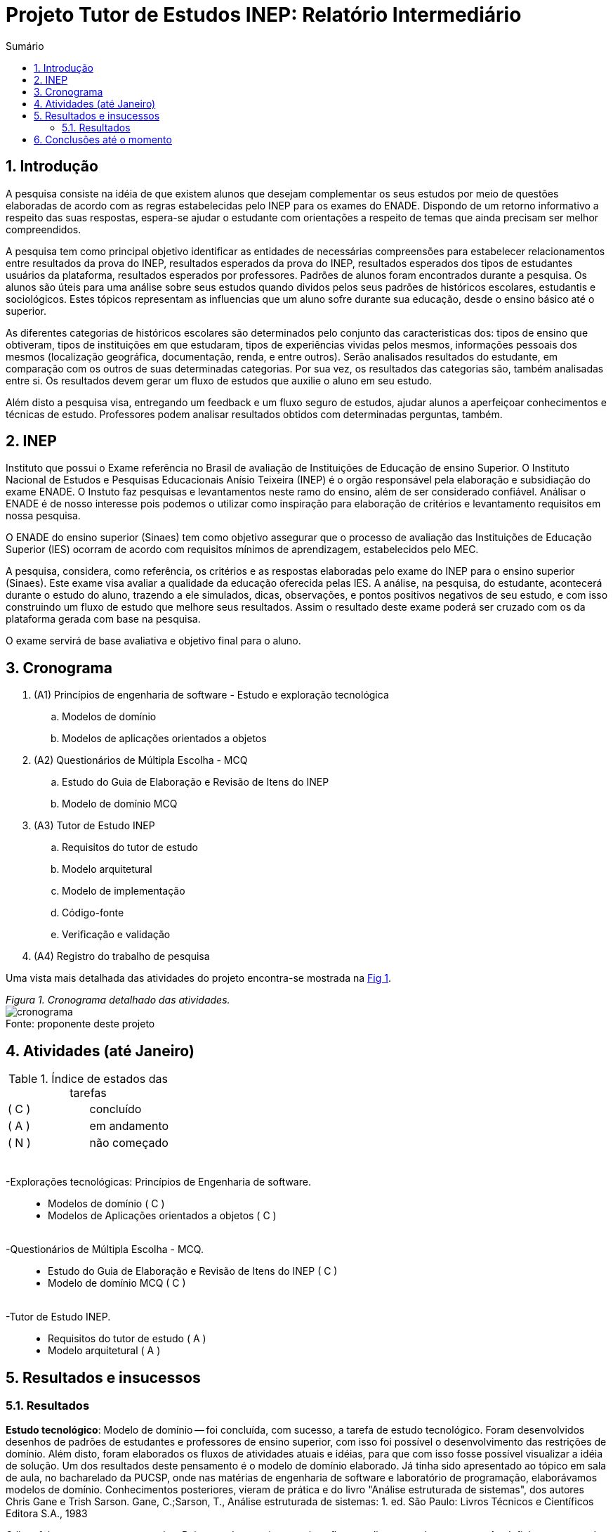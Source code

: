 = Projeto Tutor de Estudos INEP: Relatório Intermediário
:toc:
:toc-title: Sumário
:figure-caption: Figura
:sectnums:

////
https://github.com/cnt5bs/2017-ic-rodrigo
////


== Introdução

A pesquisa consiste na idéia de que existem alunos que desejam complementar os seus estudos por meio de questões elaboradas de acordo com as regras estabelecidas pelo INEP para os exames do ENADE.
Dispondo de um retorno informativo a respeito das suas respostas, espera-se ajudar o estudante com orientações a respeito de temas que ainda precisam ser melhor compreendidos.

A pesquisa tem como principal objetivo identificar as entidades de necessárias compreensões para estabelecer relacionamentos entre resultados da prova do INEP, resultados esperados da prova do INEP, resultados esperados dos tipos de estudantes usuários da plataforma, resultados esperados por professores.
Padrões de alunos foram encontrados durante a pesquisa. Os alunos são úteis para uma análise sobre seus estudos quando dividos pelos seus padrões de históricos escolares, estudantis e sociológicos.
Estes tópicos representam as influencias que  um aluno sofre durante sua educação, desde o ensino básico até o superior.

As diferentes categorias de históricos escolares são determinados pelo conjunto das caracteristicas dos:
tipos de ensino que obtiveram, 
tipos de instituições em que estudaram, 
tipos de experiências vividas pelos mesmos, 
//*(italo: qual a razão deste critério de categorização:)*
informações pessoais dos mesmos (localização geográfica, documentação, renda, e entre outros).
//*(italo: este projeto tem a proposta de analisar provas do INEP?
//acho que não. devem ser analisadas as respostas dos estudantes.)*
Serão analisados resultados do estudante, em comparação com os outros de suas determinadas categorias. Por sua vez, os resultados das categorias são, também analisadas entre si.
Os resultados devem gerar um fluxo de estudos que auxilie o aluno em seu estudo.

//*(italo: o objetivo é estudar para a prova do ENADE? não. a ideia é de inspiração, apenas. não se estuda para passar no ENADE; estuda-se para adquirir conhecimento.)*
Além disto a pesquisa visa, entregando um feedback e um fluxo seguro de estudos, ajudar alunos a aperfeiçoar conhecimentos e técnicas de estudo. Professores podem analisar resultados obtidos com determinadas perguntas, também.

== INEP

Instituto que possui o Exame referência no Brasil de avaliação de Instituições de Educação de ensino Superior. 
O Instituto Nacional de Estudos e Pesquisas Educacionais Anísio Teixeira (INEP) é o orgão responsável pela elaboração e subsidiação do exame ENADE.
//*(italo: qual a relação deste trecho com a pesquisa?)*
O Instuto faz pesquisas e levantamentos neste ramo do ensino, além de ser considerado confiável.
Análisar o ENADE é de nosso interesse pois podemos o utilizar como inspiração para elaboração de critérios e levantamento requisitos em nossa pesquisa. 

O ENADE do ensino superior (Sinaes) tem como objetivo assegurar que o processo de avaliação das Instituições de Educação Superior (IES) ocorram de acordo com requisitos mínimos de aprendizagem, estabelecidos pelo MEC.
//mais importante do ensino superior no Brasil.


//*(italo: o modo verbal deve se terceira pessoa)*
A pesquisa, considera, como referência, os critérios e as respostas elaboradas pelo exame do INEP para o ensino superior (Sinaes).
Este exame visa avaliar a qualidade da educação oferecida pelas IES. 
A análise, na pesquisa, do estudante, acontecerá durante o estudo do aluno, trazendo a ele simulados, dicas, observações, e pontos positivos negativos de seu estudo, e com isso construindo um fluxo de estudo que melhore seus resultados. 
Assim o resultado deste exame poderá ser cruzado com os da plataforma gerada com base na pesquisa.

O exame servirá de base avaliativa e objetivo final para o aluno.

== Cronograma

. (A1) Princípios de engenharia de software - Estudo e exploração tecnológica
.. Modelos de domínio
.. Modelos de aplicações orientados a objetos

. (A2) Questionários de Múltipla Escolha - MCQ
.. Estudo do Guia de Elaboração e Revisão de Itens do INEP
.. Modelo de domínio MCQ

. (A3) Tutor de Estudo INEP
.. Requisitos do tutor de estudo
.. Modelo arquitetural
.. Modelo de implementação
.. Código-fonte
.. Verificação e validação

. (A4) Registro do trabalho de pesquisa

Uma vista mais detalhada das atividades do projeto encontra-se mostrada na <<fig:cronograma>>.

{counter2:nfig}
[[fig:cronograma, Fig {counter:nfig}]]
_Figura {nfig}. Cronograma detalhado das atividades._ +
image:fig/cronograma.png[] +
Fonte: proponente deste projeto

== Atividades (até Janeiro)

//*(italo: evite o uso de cores em relatórios, a não ser em casos nas quais a pesquisa a isso se refira)*

.Índice de estados das tarefas

|===

| ( C )| concluído 
| ( A )| em andamento 
| ( N )| não começado 
|===


++++
<br>
<br>-Explorações tecnológicas: Princípios de Engenharia de software.
<div style="margin-left:20px">
<ul>
  <li >Modelos de domínio ( C )</li>
  <li >Modelos de Aplicações orientados a objetos ( C )</li>
</ul>
</div>
<br>-Questionários de Múltipla Escolha - MCQ.
<div style="margin-left:20px">
<ul>
  <li >Estudo do Guia de Elaboração e Revisão de Itens do INEP ( C ) </li>
  <li >Modelo de domínio MCQ ( C )</li>
</ul>
</div>
<br>-Tutor de Estudo INEP.
<div style="margin-left:20px">
<ul>
      <li >Requisitos do tutor de estudo ( A )</li>
      <li >Modelo arquitetural ( A )</li>
</ul>
</div>
</div>
++++

== Resultados e insucessos

=== Resultados

*Estudo tecnológico*:
Modelo de domínio -- 
foi concluída, com sucesso, a tarefa de estudo tecnológico. 
//*(italo: como se pode comprovar o sucesso desta tarefa?)*
Foram desenvolvidos desenhos de padrões de estudantes e professores de ensino superior, com isso foi possível o desenvolvimento das restrições de domínio. Além disto, foram elaborados os fluxos de atividades atuais e idéias, para que com isso fosse possível visualizar a idéia de solução.
Um dos resultados deste pensamento é o modelo de domínio elaborado.
Já tinha sido apresentado ao tópico em sala de aula, no bacharelado da PUCSP, onde nas matérias de engenharia de software e laboratório de programação, elaborávamos modelos de domínio.
Conhecimentos posteriores, vieram de prática e do livro "Análise estruturada de sistemas", dos autores Chris Gane e Trish Sarson.
//*(italo: introduzir referência de acordo com a ABNT)*
Gane, C.;Sarson, T., Análise estruturada de sistemas: 1. ed. São Paulo: Livros Técnicos e Científicos Editora S.A., 1983


O livro foi um acerto para a pesquisa.
//*(italo: de que maneira um leitor deste relatório irá se beneficiar deste 'resultado'?)*
Pois trata de maneira cautelosa fluxos e diagramas de processos. Ao definir a estrutura dos fluxos é possível elaborar modelos menores que correspondem mais diretamente a necessidade
dos estudantes do ensino superior. A categorização de diferentes contextos se torna mais simples e mais clara após determinação dos processos e entidades existentes.

*Estudo tecnlógico*: 
Modelos de aplicações orientados a objetos -- 
foi concluído com sucesso a tarefa de estudo tecnológico de modelos de aplicações orientados a objetos.
//*(italo: como se pode comprovar o sucesso desta tarefa?)*
Com o estudo, foi elaborado, por exemplo, o modelo de estudante.
//*(italo: evite repetição de texto. isto indica uma ideia já apresentada.)*
Já havia sido apresentado ao tópico durante o curso de bacharelado da PUCSP, onde nas matérias de orientação a objetos e laboratório de programação, foram elaboradas e arquitetadas aplicações orientadas a objetos.
Conhecimentos posteriores, vieram de prática e do livro "Domain Driven Design", do autor Eric Evans, que por mais que não trata-se diretamente do paradigma, trazia de desenvolvimento de aplicações com o paradigma.
//*(italo: introduzir referência de acordo com a ABNT)*
EVANS, E. Domain Driven Design: 2. ed. Rio de Janeiro: ALTA BOOKS, 2010
//*(italo: de que maneira um leitor deste relatório irá se beneficiar deste 'resultado'?)*
O livro trás técnicas de modelagem de objetos voltados e visados a necessidade contextual enfrentada, assim, se distanciando de soluções somente técnológicamente arquitetadas. O livro foi importantíssimo para a elaboração, organização e arquitetura das entidades contextuais da pesquisa.
Tratam de maneira fácil, ágil, e inteligente dos assuntos.

{counter2:nfig}
[[fig:diag-mcq, Fig {counter:nfig}]]
_Figura {nfig}. Diagrama do modelo de estudante._ +
image:fig/ModeloUsuarioIC.png[] +
Fonte: elaborado pelo autor

*Questionários de Múltipla Escolha* - MCQ: 
Estudo do Guia de Elaboração e Revisão de Itens do INEP --
O estudo foi realizado e concluído.
//*(italo: como se pode comprovar o sucesso desta tarefa?)*
O seguinte modelo da entidade de questionários foi elaborado inspirado no Guia de Elaboração e Revisão de Itens do INEP.
Por mais que, o arquivo disponibilizado sobre a elaboração dos itens do exame de instituições superiores do Brasil, não estivesse mais disponível online, no site do INEP.
//*(italo: este é um dos problemas relacionados com referência de natureza 'digital', uma das razões de não serem aceitas em trabalhos de pesquisa, a não ser quando a fonte encontra-se cadastrada por algum órgão responsável por catalogação.)*
A pesquisa então seguiu em frente utilizando outras fontes confiáveis.
//*(italo: seria apropriado afirmar que o INEP não é uma fonte confiável?)*
O INEP, por mais que seja uma Instituição confiável, ele deixou de ser nossa fonte de regras de revisão de itens. É uma inspiração, porém, deixou de ser a principal fonte.
Foram encontradas fontes, confiáveis, do meio acadêmico, que nos permitiu elaborar um modelo mental do questionário do INEP.

{counter2:nfig}
[[fig:diag-mcq, Fig {counter:nfig}]]
_Figura {nfig}. Diagrama do modelo dequestionários._ +
image:fig/QuestionariosModeloIC.png[] +
Fonte: elaborado pelo autor

*Questionários de Múltipla Escolha* - MCQ: 
Modelo de domínio MCQ --

O modelo de domínio MCQ foi elaborado e esta sendo utilizado para o desenvolvimento da arquitetura que será utilizada na solução.

Foi elaborado um modelo ilustrado na <<fig:diag-mcq>>.

//*(italo: este diagrama está muito 'detalhado'. convém particioná-lo de acordo com algum critério.)*

{counter2:nfig}
[[fig:diag-mcq, Fig {counter:nfig}]]
_Figura {nfig}. Diagrama do modelo de domínio dos MCQs._ +
image:fig/ModeloMCQIC.png[] +
Fonte: elaborado pelo autor

////
  <br>
  <img src="./TutorDeEstudosINEP.png" />
  </li>
////

*Questionários de Múltipla Escolha* - MCQ:
Requisitos do tutor de estudo -- 
Os requisitos náo começaram a ser levantados pois houve um atraso para encontrar a documentação do INEP, até encontrar uma fonte confiável, e os estudos sobre modelo de domínio se mostraram complexos demais em comparação com o que foi imaginado.

//=== Insucessos

//?

////
</div>
<div style="page-break-after: always;"></div>
  <h1>1.5 Conclusões até o momento</h1>
////

== Conclusões até o momento

Os livros lidos para o entendimento do assunto foram acertos no desenvolvimento da pesquisa, pela forma que tratavam o paradigma que estamos estudando (orientação a objetos).

//*(italo: qual a origem da ausência de 'fontes'?)*
Inicialmente seria utilizado o sistema online do INEP para consulta do Guia de Elaboração e Revisão de Itens do INEP, documento que foi retirado da plataforma online do INEP.
Com este problema:
Não ter fontes secundárias para o desenvolvimento do estudo do questionário do INEP, foi muito prejudicial ao desenrolar da pesquisa e consequentemente ao cronograma. 
Com o desenvolvimento da pesquisa, foi necessário a busca por outras fontes confiáveis.
Destas, extraímos as informações que precisávamos.

//*(italo: esta constatação é prérequisito de qualquer trabalho de pesquisa.)*
//Deveríamos ter pesquisado fontes acadêmicas com informações extras e até mesmo iguais, que fossem confiáveis, antes de começar o estudo.

O mais importante do modelo elaborado sobre a estrutura da pesquisa, é, identificar o tipo de usuário por trás de cada informação, com a maior precisão possível.
//*(italo: como se pode determinar que a 'precisão' foi atingida?)*
O quanto mais próxima a pesquisa estiver de um padrão estatístico de resultados por categorização de estudante, mais precisa estará nossa identificação de padrão de usuário.
Esta documentação deve ser criteriozamente armazenada levando em consideração a situação geográfica, acadêmica, profissional, social, e governamental do estudante.
Assim poderemos estabelecer uma relação entre o contexto do estudante e o que ele esta errando, para podermos o orientar melhor.

//*(italo: requisitos são propostos a partir das necessidades e metas do usuário.)*
A meta do estudante na pesquisa, participando do projeto, é melhorar seu, e suas metodologias de, estudo.
A meta do professor está em análisar o resultado de perguntas obtidos em estudantes.
Os requisitos devem ser modelados tendo como inspiração requistos do INEP e a elaboração do modelo.
Não faz sentido serpará-los, e a pesquisa foi prejudicada por não considerarmos todos os aspectos de requisitos durante a elaboração do modelo.

O mais importante para a pesquisa a partir desta data, é começarmos a elaboração da integração entre o modelo e os requistos levantados posteriormente, ao início da elaboração da modelagem. 
//*(italo: isto caracteriza um erro de processo de desenvolvimento.)*
A modelagem, por ter sido iniciada antes do levantamento de requisitos, foi refatorada para atender de forma mais explícita as necessidades dos requisitos.
Descasar a modelagem do levantamento de requisitos foi um erro do processo de desenvolvimento. Não foi observado que os requisitos e o modelo possuíam dependencias processuais e operacionais entre si.

//*(italo: o tempo restante para a realização do projeto é suficiente para a conclusão do projeto? porquê?)*
O tempo restante é suficiente para a conclusão do projeto pois os tópicos mais difíceis foram solucionados, por exemplo, o modelo de estudante, e como levantar este modelo, Modelos estatísticos para padronização dos resultados e a forma de elaborar um fluxograma que efetivamente auxilie o estudante.
O modelo arquitetural utilizará dos conceitos de "Domain Driven Design" (Desenho dirigido ao domínio), assim nosso modelo e restrições serão intensamente implementadas via arquitetura.
A implementação da solução é estensa, mas depois da modularização da aplicação o foco será este.
Portanto, feito isso a pesquisa deve prosseguir para o modelo arquitetural e modelo de implementação.
//*(italo: o cronograma deverá ser revisado? quais as suas eventuais alterações? como isso irá garantir que o projeto seja encerrado com 'sucesso'?)*
As tarefas do cronograma que estão registradas como (A3) (a partir do item "b") deverão ter seu início adiados para fevereiro. O tempo de análise e decisão arquitetural acabou mais complexo do que se esperava. Pois afim de trazer um fluxograma de estudos, foram elaborados vários modelos matemáticos para relacionar aos padrões de resultados. Elaboração de modelos matemáticos na análise do negócio não havia sido considerada.
Em contra partida, o tempo de verificação e validação será reduzido por utilizarmos uma camada de testes unitários na arquitetura da solução. Camada que otimizará nossos testes e validações.
Também o tempo de correção de erros e bugs encontrados, encaixadas na atividade de "código fonte" será drásticamente reduzido.

Com estas revisões, a pesquisa pode ser concluída.